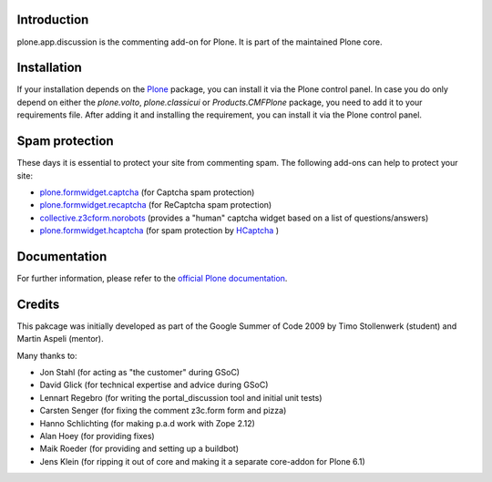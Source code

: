 Introduction
============

plone.app.discussion is the commenting add-on for Plone.
It is part of the maintained Plone core.

Installation
============

If your installation depends on the `Plone <https://pypi.org/project/Plone/>`_ package, you can install it via the Plone control panel.
In case you do only depend on either the `plone.volto`, `plone.classicui` or `Products.CMFPlone` package, you need to add it to your requirements file.
After adding it and installing the requirement, you can install it via the Plone control panel.


Spam protection
===============

These days it is essential to protect your site from commenting spam.
The following add-ons can help to protect your site:

- `plone.formwidget.captcha
  <https://pypi.org/project/plone.formwidget.captcha/>`_
  (for Captcha spam protection)

- `plone.formwidget.recaptcha
  <https://pypi.org/project/plone.formwidget.recaptcha/>`_
  (for ReCaptcha spam protection)

- `collective.z3cform.norobots
  <https://pypi.org/project/collective.z3cform.norobots/>`_
  (provides a "human" captcha widget based on a list of questions/answers)

- `plone.formwidget.hcaptcha
  <https://pypi.org/project/plone.formwidget.hcaptcha/>`_
  (for spam protection by `HCaptcha <https://www.hcaptcha.com/>`_ )


Documentation
=============

For further information, please refer to the `official Plone documentation <https://docs.plone.org/>`_.

Credits
=======

This pakcage was initially developed as part of the Google Summer of Code 2009 by Timo Stollenwerk (student) and Martin Aspeli (mentor).

Many thanks to:

- Jon Stahl (for acting as "the customer" during GSoC)
- David Glick (for technical expertise and advice during GSoC)
- Lennart Regebro (for writing the portal_discussion tool and initial unit tests)
- Carsten Senger (for fixing the comment z3c.form form and pizza)
- Hanno Schlichting (for making p.a.d work with Zope 2.12)
- Alan Hoey (for providing fixes)
- Maik Roeder (for providing and setting up a buildbot)
- Jens Klein (for ripping it out of core and making it a separate core-addon for Plone 6.1)
